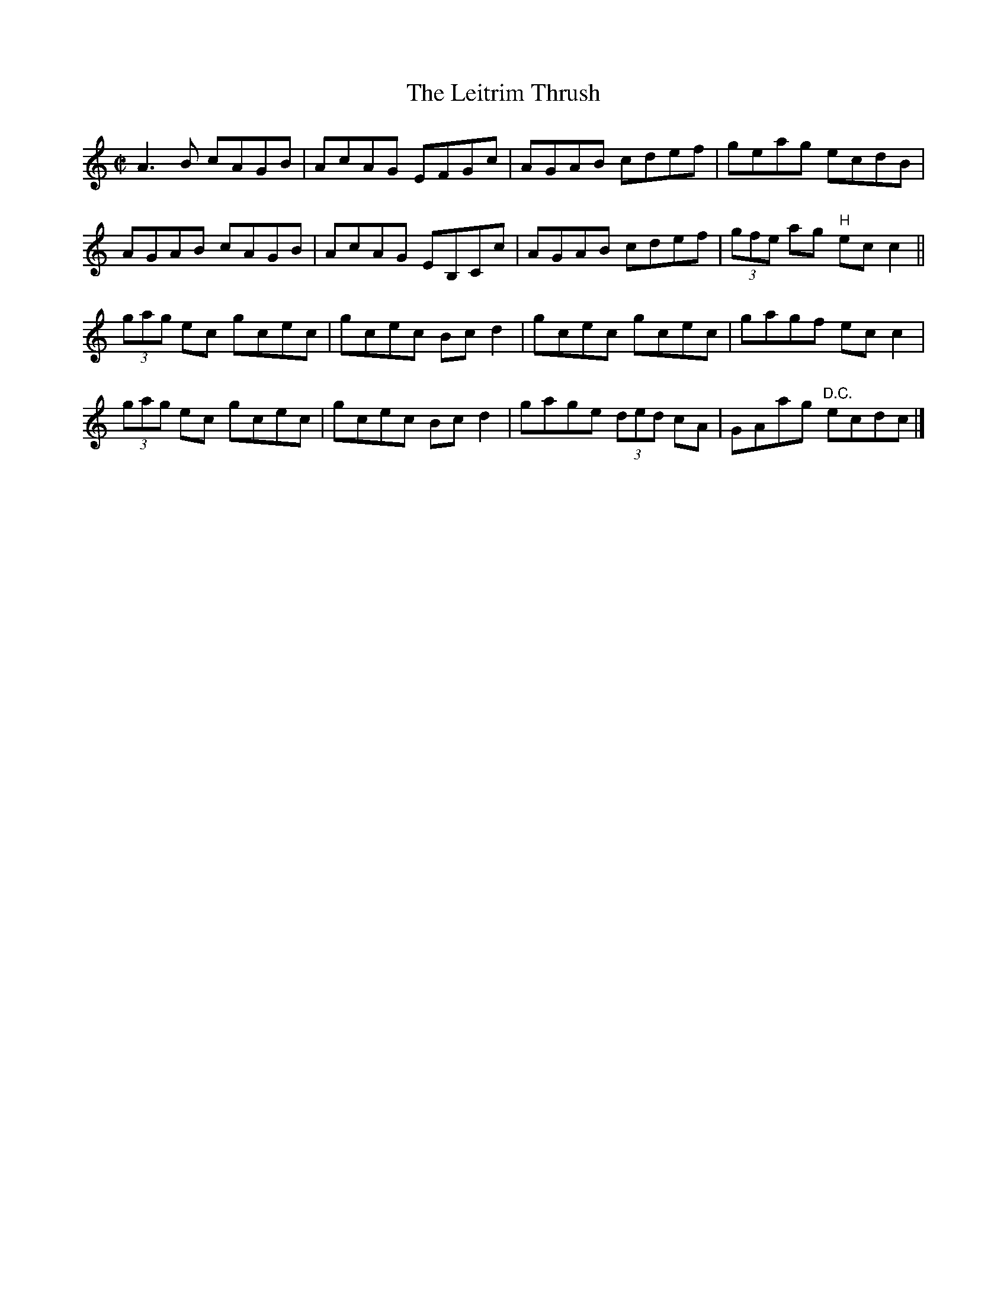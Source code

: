 X:1323
T:The Leitrim Thrush
R:Reel
N:Collected by McFadden
B:O'Neill's 1323
M:C|
L:1/8
K:C
A3B cAGB|AcAG EFGc|AGAB cdef|geag ecdB|
AGAB cAGB|AcAG EB,Cc|AGAB cdef|(3gfe ag "H"ecc2||
(3gag ec gcec|gcec Bcd2|gcec gcec|gagf ecc2|
(3gag ec gcec|gcec Bcd2|gage (3ded cA|GAag "D.C."ecdc|]
